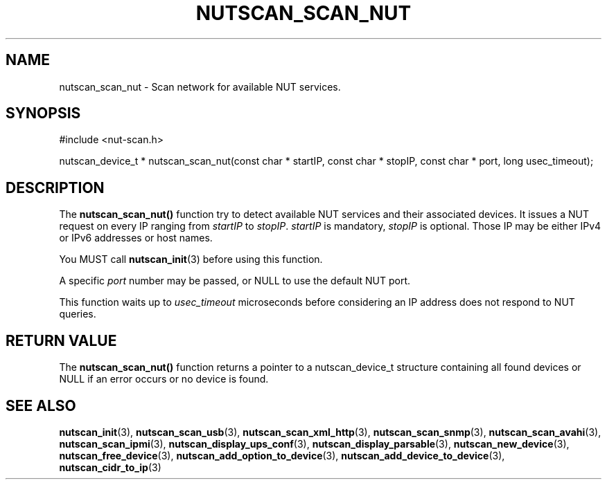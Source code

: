 '\" t
.\"     Title: nutscan_scan_nut
.\"    Author: [FIXME: author] [see http://docbook.sf.net/el/author]
.\" Generator: DocBook XSL Stylesheets v1.78.0 <http://docbook.sf.net/>
.\"      Date: 11/04/2013
.\"    Manual: NUT Manual
.\"    Source: Network UPS Tools
.\"  Language: English
.\"
.TH "NUTSCAN_SCAN_NUT" "3" "11/04/2013" "Network UPS Tools" "NUT Manual"
.\" -----------------------------------------------------------------
.\" * Define some portability stuff
.\" -----------------------------------------------------------------
.\" ~~~~~~~~~~~~~~~~~~~~~~~~~~~~~~~~~~~~~~~~~~~~~~~~~~~~~~~~~~~~~~~~~
.\" http://bugs.debian.org/507673
.\" http://lists.gnu.org/archive/html/groff/2009-02/msg00013.html
.\" ~~~~~~~~~~~~~~~~~~~~~~~~~~~~~~~~~~~~~~~~~~~~~~~~~~~~~~~~~~~~~~~~~
.ie \n(.g .ds Aq \(aq
.el       .ds Aq '
.\" -----------------------------------------------------------------
.\" * set default formatting
.\" -----------------------------------------------------------------
.\" disable hyphenation
.nh
.\" disable justification (adjust text to left margin only)
.ad l
.\" -----------------------------------------------------------------
.\" * MAIN CONTENT STARTS HERE *
.\" -----------------------------------------------------------------
.SH "NAME"
nutscan_scan_nut \- Scan network for available NUT services\&.
.SH "SYNOPSIS"
.sp
.nf
#include <nut\-scan\&.h>
.fi
.sp
.nf
nutscan_device_t * nutscan_scan_nut(const char * startIP, const char * stopIP, const char * port, long usec_timeout);
.fi
.SH "DESCRIPTION"
.sp
The \fBnutscan_scan_nut()\fR function try to detect available NUT services and their associated devices\&. It issues a NUT request on every IP ranging from \fIstartIP\fR to \fIstopIP\fR\&. \fIstartIP\fR is mandatory, \fIstopIP\fR is optional\&. Those IP may be either IPv4 or IPv6 addresses or host names\&.
.sp
You MUST call \fBnutscan_init\fR(3) before using this function\&.
.sp
A specific \fIport\fR number may be passed, or NULL to use the default NUT port\&.
.sp
This function waits up to \fIusec_timeout\fR microseconds before considering an IP address does not respond to NUT queries\&.
.SH "RETURN VALUE"
.sp
The \fBnutscan_scan_nut()\fR function returns a pointer to a nutscan_device_t structure containing all found devices or NULL if an error occurs or no device is found\&.
.SH "SEE ALSO"
.sp
\fBnutscan_init\fR(3), \fBnutscan_scan_usb\fR(3), \fBnutscan_scan_xml_http\fR(3), \fBnutscan_scan_snmp\fR(3), \fBnutscan_scan_avahi\fR(3), \fBnutscan_scan_ipmi\fR(3), \fBnutscan_display_ups_conf\fR(3), \fBnutscan_display_parsable\fR(3), \fBnutscan_new_device\fR(3), \fBnutscan_free_device\fR(3), \fBnutscan_add_option_to_device\fR(3), \fBnutscan_add_device_to_device\fR(3), \fBnutscan_cidr_to_ip\fR(3)
